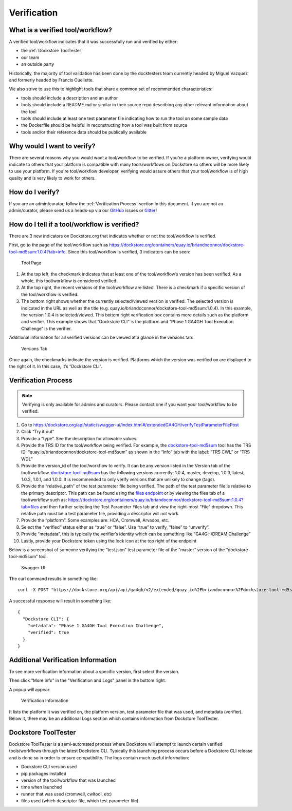 Verification
============

What is a verified tool/workflow?
---------------------------------
A verified tool/workflow indicates that it was successfully run and verified by either:

-  the :ref:`Dockstore ToolTester`
-  our team
-  an outside party

Historically, the majority of tool validation has been done by the docktesters
team currently headed by Miguel Vazquez and formerly headed by Francis
Ouellette.

We also strive to use this to highlight tools that share a common set of
recommended characteristics:

-  tools should include a description and an author
-  tools should include a README.md or similar in their source repo
   describing any other relevant information about the tool
-  tools should include at least one test parameter file indicating how
   to run the tool on some sample data
-  the Dockerfile should be helpful in reconstructing how a tool was
   built from source
-  tools and/or their reference data should be publically available


Why would I want to verify?
-------------------------------------------
There are several reasons why you would want a tool/workflow to be verified.
If you're a platform owner, verifying would indicate to others that your platform is compatible with many tools/workflows on Dockstore so others will be more likely to use your platform.
If you're tool/workflow developer, verifying would assure others that your tool/workflow is of high quality and is very likely to work for others.


How do I verify?
---------------------------------------
If you are an admin/curator, follow the :ref:`Verification Process` section in this document.
If you are not an admin/curator, please send us a heads-up via our `GitHub <https://github.com/dockstore/dockstore/issues>`_ issues or `Gitter <https://gitter.im/ga4gh/dockstore>`_!


How do I tell if a tool/workflow is verified?
---------------------------------------------

There are 3 new indicators on Dockstore.org that indicates whether or
not the tool/workflow is verified.

First, go to the page of the tool/workflow such as
https://dockstore.org/containers/quay.io/briandoconnor/dockstore-tool-md5sum:1.0.4?tab=info.
Since this tool/workflow is verified, 3 indicators can be
seen:

.. figure:: /assets/images/docs/verification/tool.png
   :alt: Tool Page

   Tool Page

1. At the top left, the checkmark indicates that at least one of the
   tool/workflow’s version has been verified. As a whole, this
   tool/workflow is considered verified.

2. At the top right, the recent versions of the tool/workflow are
   listed. There is a checkmark if a specific version of the
   tool/workflow is verified.

3. The bottom right shows whether the currently selected/viewed version
   is verified. The selected version is indicated in the URL as well as
   the title (e.g. quay.io/briandoconnor/dockstore-tool-md5sum:1.0.4).
   In this example, the version 1.0.4 is selected/viewed. This bottom
   right verification box contains more details such as the platform and
   verifier. This example shows that “Dockstore CLI” is the platform and
   “Phase 1 GA4GH Tool Execution Challenge” is the verifier.

Additional information for all verified versions can be viewed at a glance
in the versions tab:

.. figure:: /assets/images/docs/verification/versions-tab.png
   :alt: Versions Tab

   Versions Tab

Once again, the checkmarks indicate the version is verified. Platforms
which the version was verified on are displayed to the right of it. In
this case, it’s “Dockstore CLI”.

.. _Verification Process:

Verification Process
--------------------

.. note:: Verifying is only available for admins and curators. Please contact one if you want your tool/workflow to be verified.

1.  Go to
    https://dockstore.org/api/static/swagger-ui/index.html#/extendedGA4GH/verifyTestParameterFilePost
2.  Click “Try it out”
3.  Provide a “type”. See the
    description for allowable values.
4.  Provide the TRS ID for the tool/workflow being verified.
    For example, the `dockstore-tool-md5sum`_ tool has the TRS ID:
    “quay.io/briandoconnor/dockstore-tool-md5sum” as shown in the “Info”
    tab with the label: “TRS CWL” or “TRS WDL”
5.  Provide the version_id of the tool/workflow to verify. It can be any
    version listed in the Version tab of the tool/workflow.
    `dockstore-tool-md5sum <https://dockstore.org/containers/quay.io/briandoconnor/dockstore-tool-md5sum:master?tab=versions>`__
    has the following versions currently: 1.0.4, master, develop, 1.0.3,
    latest, 1.0.2, 1.0.1, and 1.0.0. It is recommended to only verify versions
    that are unlikely to change (tags).
6.  Provide the “relative_path” of the test parameter file being
    verified. The path of the test parameter file is relative to the
    primary descriptor. This path can be found using the `files
    endpoint`_ or by viewing the files tab of a tool/workflow such as:
    https://dockstore.org/containers/quay.io/briandoconnor/dockstore-tool-md5sum:1.0.4?tab=files
    and then further selecting the Test Parameter Files tab and view the
    right-most “File” dropdown. This relative path must be a test
    parameter file, providing a descriptor will not work.
7.  Provide the “platform”. Some examples are: HCA, Cromwell, Arvados,
    etc.
8.  Select the “verified” status either as “true” or “false”. Use “true”
    to verify, “false” to “unverify”.
9.  Provide “metadata”, this is typically the verifier’s identity which
    can be something like “GA4GH/DREAM Challenge”
10. Lastly, provide your Dockstore token using the lock icon at the top
    right of the endpoint

Below is a screenshot of someone verifying the “test.json” test
parameter file of the “master” version of the “dockstore-tool-md5sum”
tool.

.. figure:: /assets/images/docs/verification/swagger.png
   :alt: Swagger-UI

   Swagger-UI

The curl command results in something like:

::

   curl -X POST "https://dockstore.org/api/api/ga4gh/v2/extended/quay.io%2Fbriandoconnor%2Fdockstore-tool-md5sum/versions/master/CWL/tests/test.json?platform=Dockstore%20CLI&verified=true&metadata=Phase%201%20GA4GH%20Tool%20Execution%20Challenge" -H  "accept: application/json" -H  "Authorization: Bearer iamafakebearertoken"

A successful response will result in something like:

::

   {
     "Dockstore CLI": {
       "metadata": "Phase 1 GA4GH Tool Execution Challenge",
       "verified": true
     }
   }


Additional Verification Information
-----------------------------------

To see more verification information about a specific version, first 
select the version.

Then click "More Info" in the "Verification and Logs" panel in the 
bottom right.

A popup will appear:

.. figure:: /assets/images/docs/verification/verification-information.png
   :alt: Verification Information

   Verification Information

It lists the platform it was verified on, the platform version, test parameter file that was used, and metadata (verifier).
Below it, there may be an additional Logs section which contains information from Dockstore ToolTester.


.. _Dockstore ToolTester:

Dockstore ToolTester
--------------------


Dockstore ToolTester is a semi-automated process where Dockstore will attempt to launch certain verified tools/workflows through the latest Dockstore CLI.
Typically this launching process occurs before a Dockstore CLI release and is done so in order to ensure compatibility. The logs contain much useful information:

-  Dockstore CLI version used
-  pip packages installed
-  version of the tool/workflow that was launched
-  time when launched
-  runner that was used (cromwell, cwltool, etc)
-  files used (which descriptor file, which test parameter file)

.. _dockstore-tool-md5sum: https://dockstore.org/containers/quay.io/briandoconnor/dockstore-tool-md5sum:master?tab=info
.. _files endpoint: https://dockstore.org/api/static/swagger-ui/index.html#/GA4GH/toolsIdVersionsVersionIdTypeFilesGet_1

.. discourse::
    :topic_identifier: 90210
